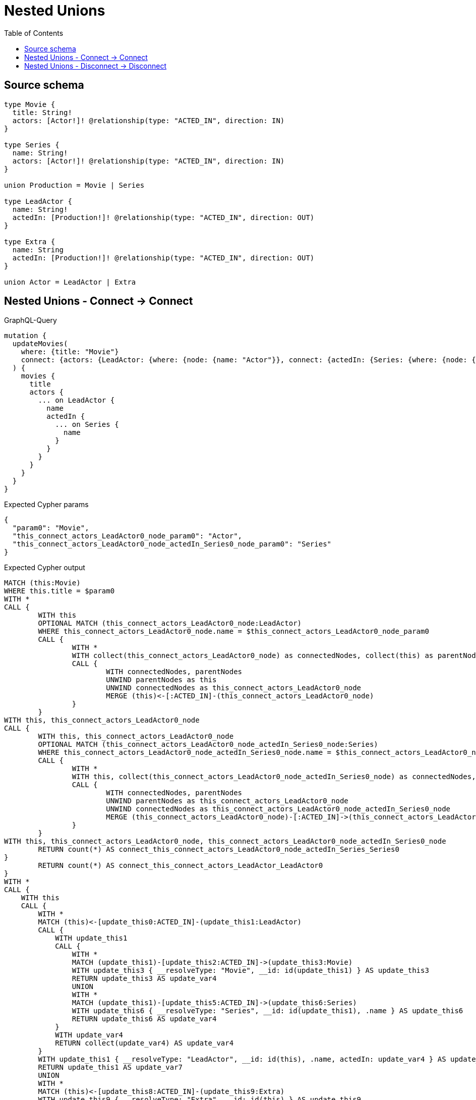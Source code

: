 :toc:

= Nested Unions

== Source schema

[source,graphql,schema=true]
----
type Movie {
  title: String!
  actors: [Actor!]! @relationship(type: "ACTED_IN", direction: IN)
}

type Series {
  name: String!
  actors: [Actor!]! @relationship(type: "ACTED_IN", direction: IN)
}

union Production = Movie | Series

type LeadActor {
  name: String!
  actedIn: [Production!]! @relationship(type: "ACTED_IN", direction: OUT)
}

type Extra {
  name: String
  actedIn: [Production!]! @relationship(type: "ACTED_IN", direction: OUT)
}

union Actor = LeadActor | Extra
----
== Nested Unions - Connect -> Connect

.GraphQL-Query
[source,graphql]
----
mutation {
  updateMovies(
    where: {title: "Movie"}
    connect: {actors: {LeadActor: {where: {node: {name: "Actor"}}, connect: {actedIn: {Series: {where: {node: {name: "Series"}}}}}}}}
  ) {
    movies {
      title
      actors {
        ... on LeadActor {
          name
          actedIn {
            ... on Series {
              name
            }
          }
        }
      }
    }
  }
}
----

.Expected Cypher params
[source,json]
----
{
  "param0": "Movie",
  "this_connect_actors_LeadActor0_node_param0": "Actor",
  "this_connect_actors_LeadActor0_node_actedIn_Series0_node_param0": "Series"
}
----

.Expected Cypher output
[source,cypher]
----
MATCH (this:Movie)
WHERE this.title = $param0
WITH *
CALL {
	WITH this
	OPTIONAL MATCH (this_connect_actors_LeadActor0_node:LeadActor)
	WHERE this_connect_actors_LeadActor0_node.name = $this_connect_actors_LeadActor0_node_param0
	CALL {
		WITH *
		WITH collect(this_connect_actors_LeadActor0_node) as connectedNodes, collect(this) as parentNodes
		CALL {
			WITH connectedNodes, parentNodes
			UNWIND parentNodes as this
			UNWIND connectedNodes as this_connect_actors_LeadActor0_node
			MERGE (this)<-[:ACTED_IN]-(this_connect_actors_LeadActor0_node)
		}
	}
WITH this, this_connect_actors_LeadActor0_node
CALL {
	WITH this, this_connect_actors_LeadActor0_node
	OPTIONAL MATCH (this_connect_actors_LeadActor0_node_actedIn_Series0_node:Series)
	WHERE this_connect_actors_LeadActor0_node_actedIn_Series0_node.name = $this_connect_actors_LeadActor0_node_actedIn_Series0_node_param0
	CALL {
		WITH *
		WITH this, collect(this_connect_actors_LeadActor0_node_actedIn_Series0_node) as connectedNodes, collect(this_connect_actors_LeadActor0_node) as parentNodes
		CALL {
			WITH connectedNodes, parentNodes
			UNWIND parentNodes as this_connect_actors_LeadActor0_node
			UNWIND connectedNodes as this_connect_actors_LeadActor0_node_actedIn_Series0_node
			MERGE (this_connect_actors_LeadActor0_node)-[:ACTED_IN]->(this_connect_actors_LeadActor0_node_actedIn_Series0_node)
		}
	}
WITH this, this_connect_actors_LeadActor0_node, this_connect_actors_LeadActor0_node_actedIn_Series0_node
	RETURN count(*) AS connect_this_connect_actors_LeadActor0_node_actedIn_Series_Series0
}
	RETURN count(*) AS connect_this_connect_actors_LeadActor_LeadActor0
}
WITH *
CALL {
    WITH this
    CALL {
        WITH *
        MATCH (this)<-[update_this0:ACTED_IN]-(update_this1:LeadActor)
        CALL {
            WITH update_this1
            CALL {
                WITH *
                MATCH (update_this1)-[update_this2:ACTED_IN]->(update_this3:Movie)
                WITH update_this3 { __resolveType: "Movie", __id: id(update_this1) } AS update_this3
                RETURN update_this3 AS update_var4
                UNION
                WITH *
                MATCH (update_this1)-[update_this5:ACTED_IN]->(update_this6:Series)
                WITH update_this6 { __resolveType: "Series", __id: id(update_this1), .name } AS update_this6
                RETURN update_this6 AS update_var4
            }
            WITH update_var4
            RETURN collect(update_var4) AS update_var4
        }
        WITH update_this1 { __resolveType: "LeadActor", __id: id(this), .name, actedIn: update_var4 } AS update_this1
        RETURN update_this1 AS update_var7
        UNION
        WITH *
        MATCH (this)<-[update_this8:ACTED_IN]-(update_this9:Extra)
        WITH update_this9 { __resolveType: "Extra", __id: id(this) } AS update_this9
        RETURN update_this9 AS update_var7
    }
    WITH update_var7
    RETURN collect(update_var7) AS update_var7
}
RETURN collect(DISTINCT this { .title, actors: update_var7 }) AS data
----

'''

== Nested Unions - Disconnect -> Disconnect

.GraphQL-Query
[source,graphql]
----
mutation {
  updateMovies(
    where: {title: "Movie"}
    disconnect: {actors: {LeadActor: {where: {node: {name: "Actor"}}, disconnect: {actedIn: {Series: {where: {node: {name: "Series"}}}}}}}}
  ) {
    movies {
      title
      actors {
        ... on LeadActor {
          name
          actedIn {
            ... on Series {
              name
            }
          }
        }
      }
    }
  }
}
----

.Expected Cypher params
[source,json]
----
{
  "param0": "Movie",
  "updateMovies_args_disconnect_actors_LeadActor0_where_LeadActor_this_disconnect_actors_LeadActor0param0": "Actor",
  "updateMovies_args_disconnect_actors_LeadActor0_disconnect_actedIn_Series0_where_Series_this_disconnect_actors_LeadActor0_actedIn_Series0param0": "Series",
  "updateMovies": {
    "args": {
      "disconnect": {
        "actors": {
          "LeadActor": [
            {
              "where": {
                "node": {
                  "name": "Actor"
                }
              },
              "disconnect": {
                "actedIn": {
                  "Series": [
                    {
                      "where": {
                        "node": {
                          "name": "Series"
                        }
                      }
                    }
                  ]
                }
              }
            }
          ]
        }
      }
    }
  }
}
----

.Expected Cypher output
[source,cypher]
----
MATCH (this:Movie)
WHERE this.title = $param0
WITH this
CALL {
WITH this
OPTIONAL MATCH (this)<-[this_disconnect_actors_LeadActor0_rel:ACTED_IN]-(this_disconnect_actors_LeadActor0:LeadActor)
WHERE this_disconnect_actors_LeadActor0.name = $updateMovies_args_disconnect_actors_LeadActor0_where_LeadActor_this_disconnect_actors_LeadActor0param0
CALL {
	WITH this_disconnect_actors_LeadActor0, this_disconnect_actors_LeadActor0_rel, this
	WITH collect(this_disconnect_actors_LeadActor0) as this_disconnect_actors_LeadActor0, this_disconnect_actors_LeadActor0_rel, this
	UNWIND this_disconnect_actors_LeadActor0 as x
	DELETE this_disconnect_actors_LeadActor0_rel
}
CALL {
WITH this, this_disconnect_actors_LeadActor0
OPTIONAL MATCH (this_disconnect_actors_LeadActor0)-[this_disconnect_actors_LeadActor0_actedIn_Series0_rel:ACTED_IN]->(this_disconnect_actors_LeadActor0_actedIn_Series0:Series)
WHERE this_disconnect_actors_LeadActor0_actedIn_Series0.name = $updateMovies_args_disconnect_actors_LeadActor0_disconnect_actedIn_Series0_where_Series_this_disconnect_actors_LeadActor0_actedIn_Series0param0
CALL {
	WITH this_disconnect_actors_LeadActor0_actedIn_Series0, this_disconnect_actors_LeadActor0_actedIn_Series0_rel, this_disconnect_actors_LeadActor0
	WITH collect(this_disconnect_actors_LeadActor0_actedIn_Series0) as this_disconnect_actors_LeadActor0_actedIn_Series0, this_disconnect_actors_LeadActor0_actedIn_Series0_rel, this_disconnect_actors_LeadActor0
	UNWIND this_disconnect_actors_LeadActor0_actedIn_Series0 as x
	DELETE this_disconnect_actors_LeadActor0_actedIn_Series0_rel
}
RETURN count(*) AS disconnect_this_disconnect_actors_LeadActor0_actedIn_Series_Series
}
RETURN count(*) AS disconnect_this_disconnect_actors_LeadActor_LeadActor
}
WITH *
CALL {
    WITH this
    CALL {
        WITH *
        MATCH (this)<-[update_this0:ACTED_IN]-(update_this1:LeadActor)
        CALL {
            WITH update_this1
            CALL {
                WITH *
                MATCH (update_this1)-[update_this2:ACTED_IN]->(update_this3:Movie)
                WITH update_this3 { __resolveType: "Movie", __id: id(update_this1) } AS update_this3
                RETURN update_this3 AS update_var4
                UNION
                WITH *
                MATCH (update_this1)-[update_this5:ACTED_IN]->(update_this6:Series)
                WITH update_this6 { __resolveType: "Series", __id: id(update_this1), .name } AS update_this6
                RETURN update_this6 AS update_var4
            }
            WITH update_var4
            RETURN collect(update_var4) AS update_var4
        }
        WITH update_this1 { __resolveType: "LeadActor", __id: id(this), .name, actedIn: update_var4 } AS update_this1
        RETURN update_this1 AS update_var7
        UNION
        WITH *
        MATCH (this)<-[update_this8:ACTED_IN]-(update_this9:Extra)
        WITH update_this9 { __resolveType: "Extra", __id: id(this) } AS update_this9
        RETURN update_this9 AS update_var7
    }
    WITH update_var7
    RETURN collect(update_var7) AS update_var7
}
RETURN collect(DISTINCT this { .title, actors: update_var7 }) AS data
----

'''

